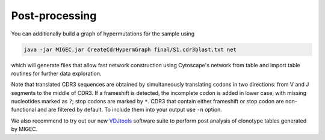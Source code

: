 Post-processing
---------------

You can additionally build a graph of hypermutations for the sample
using

.. code:: bash

    java -jar MIGEC.jar CreateCdrHypermGraph final/S1.cdr3blast.txt net

which will generate files that allow fast network construction using
Cytoscape's network from table and import table routines for further
data exploration.

Note that translated CDR3 sequences are obtained by simultaneously
translating codons in two directions: from V and J segments to the
middle of CDR3. If a frameshift is detected, the incomplete codon is
added in lower case, with missing nucleotides marked as ``?``; stop
codons are marked by ``*``. CDR3 that contain either frameshift or stop
codon are non-functional and are filtered by default. To include them
into your output use ``-n`` option.

We also recommend to try out our new
`VDJtools <https://github.com/mikessh/vdjtools>`__ software suite to
perform post analysis of clonotype tables generated by MIGEC.